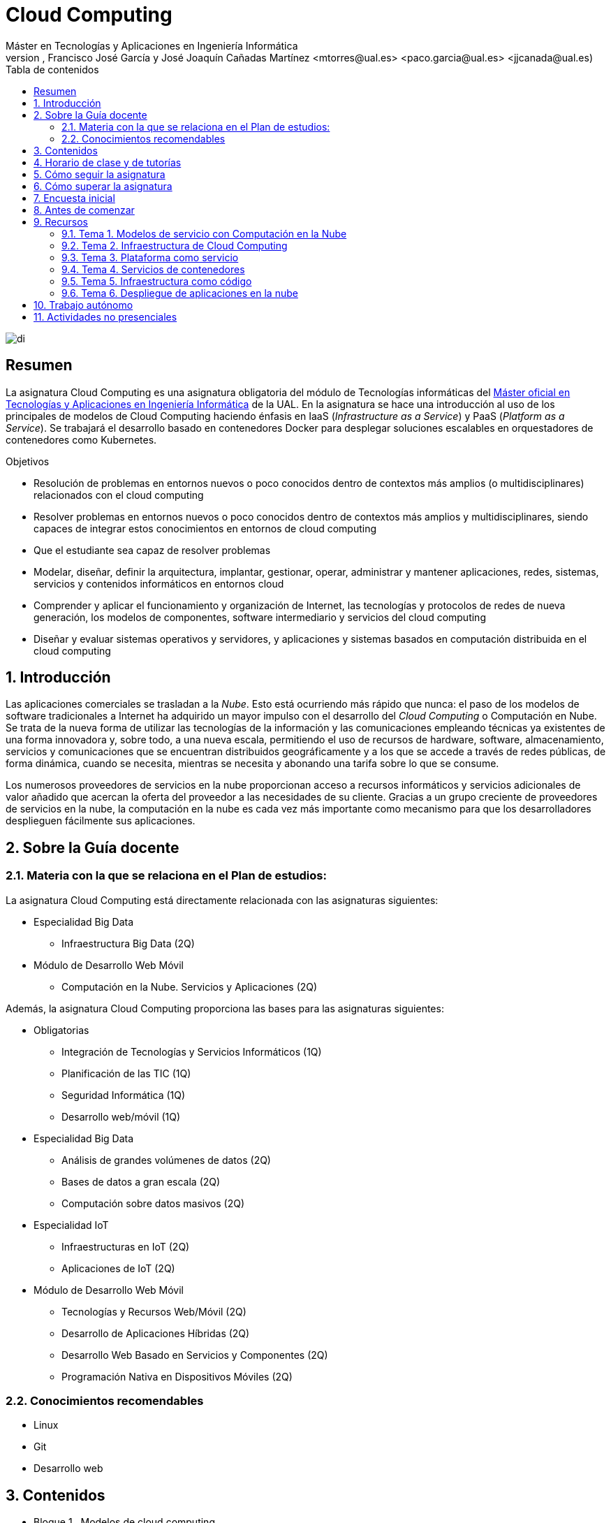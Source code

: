 ////
NO CAMBIAR!!
Codificación, idioma, tabla de contenidos, tipo de documento
////
:encoding: utf-8
:lang: es
:toc: right
:toc-title: Tabla de contenidos
:doctype: book
:linkattrs:

////
Nombre y título del trabajo
////
# Cloud Computing
Máster en Tecnologías y Aplicaciones en Ingeniería Informática
Manuel Torres, Francisco José García y José Joaquín Cañadas Martínez <mtorres@ual.es> <paco.garcia@ual.es> <jjcanada@ual.es)


image::Docs/Tema0/images/di.png[]

// NO CAMBIAR!! (Entrar en modo no numerado de apartados)
:numbered!: 


[abstract]
== Resumen
////
COLOCA A CONTINUACION EL RESUMEN
////
La asignatura Cloud Computing es una asignatura obligatoria del módulo de Tecnologías informáticas del https://www.ual.es/estudios/masteres/presentacion/7114[Máster oficial en Tecnologías y Aplicaciones en Ingeniería Informática] de la UAL. En la asignatura se hace una introducción al uso de los principales de modelos de Cloud Computing haciendo énfasis en IaaS (_Infrastructure as a Service_) y PaaS (_Platform as a Service_). Se trabajará el desarrollo basado en contenedores Docker para desplegar soluciones escalables en orquestadores de contenedores como Kubernetes.

////
COLOCA A CONTINUACION LOS OBJETIVOS
////
.Objetivos
* Resolución de problemas en entornos nuevos o poco conocidos dentro de contextos más amplios (o multidisciplinares) relacionados con el cloud computing
* Resolver problemas en entornos nuevos o poco conocidos dentro de contextos más amplios y multidisciplinares, siendo capaces de integrar estos conocimientos en entornos de cloud computing
* Que el estudiante sea capaz de resolver problemas
* Modelar, diseñar, definir la arquitectura, implantar, gestionar, operar, administrar y mantener aplicaciones, redes, sistemas, servicios y contenidos informáticos en entornos cloud
* Comprender y aplicar el funcionamiento y organización de Internet, las tecnologías y protocolos de redes de nueva generación, los modelos de componentes, software intermediario y servicios del cloud computing
* Diseñar y evaluar sistemas operativos y servidores, y aplicaciones y sistemas basados en computación distribuida en el cloud computing

// Entrar en modo numerado de apartados
:numbered:

## Introducción

Las aplicaciones comerciales se trasladan a la _Nube_. Esto está ocurriendo más rápido que nunca: el paso de los modelos de software tradicionales a Internet ha adquirido un mayor impulso con el desarrollo del _Cloud Computing_ o Computación en Nube. Se trata de la nueva forma de utilizar las tecnologías de la información y las comunicaciones empleando técnicas ya existentes de una forma innovadora y, sobre todo, a una nueva escala, permitiendo el uso de recursos de hardware, software, almacenamiento, servicios y comunicaciones que se encuentran distribuidos geográficamente y a los que se accede a través de redes públicas, de forma dinámica, cuando se necesita, mientras se necesita y abonando una tarifa sobre lo que se consume.

Los numerosos proveedores de servicios en la nube proporcionan acceso a recursos informáticos y servicios adicionales de valor añadido que acercan la oferta del proveedor a las necesidades de su cliente. Gracias a un grupo creciente de proveedores de servicios en la nube, la computación en la nube es cada vez más importante como mecanismo para que los desarrolladores desplieguen fácilmente sus aplicaciones.

## Sobre la Guía docente

### Materia con la que se relaciona en el Plan de estudios:

La asignatura Cloud Computing está directamente relacionada con las asignaturas siguientes:

* Especialidad Big Data
** Infraestructura Big Data (2Q)
* Módulo de Desarrollo Web Móvil
** Computación en la Nube. Servicios y Aplicaciones (2Q)

Además, la asignatura Cloud Computing proporciona las bases para las asignaturas siguientes:

* Obligatorias
** Integración de Tecnologías y Servicios Informáticos (1Q)
** Planificación de las TIC (1Q)
** Seguridad Informática (1Q)
** Desarrollo web/móvil (1Q)

* Especialidad Big Data
** Análisis de grandes volúmenes de datos (2Q)
** Bases de datos a gran escala (2Q)
** Computación sobre datos masivos (2Q)
* Especialidad IoT
** Infraestructuras en IoT (2Q)
** Aplicaciones de IoT (2Q)
* Módulo de Desarrollo Web Móvil
** Tecnologías y Recursos Web/Móvil (2Q)
** Desarrollo de Aplicaciones Híbridas (2Q)
** Desarrollo Web Basado en Servicios y Componentes (2Q)
** Programación Nativa en Dispositivos Móviles (2Q)

### Conocimientos recomendables

* Linux
* Git
* Desarrollo web

## Contenidos

* Bloque 1 . Modelos de cloud computing
** Tema 1. Modelos de servicio con Computación en la Nube
* Bloque 2 . Servicios y plataformas cloud
** Tema 2. Infraestructura de cloud computing 
** Tema 3. Plataformas como Servicio
** Tema 4. Servicios de Contenedores
* Bloque 3 . Desarrollo y despliegue de aplicaciones y servicios de cloud computing
** Tema 5. Arquitecturas de aplicaciones cloud
** Tema 6. Despliegue de aplicaciones en la nube 
** Tema 7. Servicios Avanzados de Cloud Computing

link:Docs/PlanificacionCC.html[Planificación de la asignatura]

## Horario de clase y de tutorías

* Clases: Aula 5 - CITE III
* Sesiones presenciales (link:Docs/PlanificacionCC.html[Planificación de la asignatura])
** Horario: 16h a 18h
** 8 sesiones presenciales = 16 horas.
** 7 sesiones no presenciales = 14 horas
* Profesores 
** Manuel Torres Gil
*** Tutorías: Lunes y Viernes de 11h a 14h (cita previa y a través de Google Meet)
*** Despacho: 2.19.5 CITE III (2a planta)
*** email: mailto:mtorres@ual.es[mtorres@ual.es]
*** Twitter: https://twitter.com/ualmtorres[@ualmtorres]
** Francico José García García
*** Tutorías: Lunes, Martes y Miércoles de 16:30h a 18:30h (cita previa y a través de Google Meet)
*** Despacho: Edificio Científico Técnico de Informática y Comunicaciones (CITIC)
*** email: mailto:Paco.Garcia@ual.es[Paco.Garcia@ual.es]
	
## Cómo seguir la asignatura

* Material disponible en
** Aula Virtual UAL
** https://ualmtorres.github.io/AsignaturaCloudComputing/[Repositorio GitHub]

* Metodología docente
** Clases participativas
** Contenido práctico
** Elaboración de trabajos prácticos
** Actividades no presenciales: https://www.coursera.org/programs/ace-track-1414-s-5uslk[Google Associate Engineer Track]
** Tutorías

## Cómo superar la asignatura

* Cada tema tiene una o varias actividades teórico/prácticas, que se entregarán de forma individual sobre:
** Infraestructura como servicio
** Plataforma como servicio
** Servicios de contenedores
** Infraestructura como código
** Despliegue de aplicaciones y Servicios cloud

.Criterios e Instrumentos de evaluación
****
* Los ejercicios y proyectos prácticos deberán ser presentados en la fecha indicada utilizando el Aula Virtual y/o las herramientas y servicios cloud, como repositorios de código, proveedores cloud, servicios en la nube, etc., donde quedan registradas la acciones realizadas.
* También se hará seguimiento del gasto de cada estudiante en los servicios Cloud penalizando un uso ineficiente del cupón de gasto disponible.
* En las actividades en equipo, se tendrá en cuenta tanto el trabajo del equipo en su conjunto, como la aportación individual realizada por cada miembro del equipo.

.Ejemplo de gráfico de contribuciones
image::Docs/Tema0/images/GraficoDeContribucionesGitHub.png[]

****

## Encuesta inicial

Si eres alumno de la asignatura en la UAL completa esta https://forms.gle/xokV1ZMz3GS3PVr17[pequeña encuesta] que permita valorar tus conocimientos iniciales y adaptar el desarrollo de la asignatura.

## Antes de comenzar

* Programa _Associate Cloud Engineer_
** http://ualmtorres.github.io/AsignaturaCloudComputing/Docs/Tema0/PrimerosPasosCoursera.html[Primeros pasos del Associate Cloud Engineer Track ofrecido por Google Cloud]
** https://ualmtorres.github.io/AsignaturaCloudComputing/Docs/Tema0/ResumenProgramaEspecializadoGCE.html[Resumen del Programa Especializado: Architecting with Google Compute Engine]
** https://ualmtorres.github.io/AsignaturaCloudComputing/Docs/Tema0/PlanificacionProgramaGCE.html[Planificación recomendada para seguir el Programa Especializado: Architecting with Google Compute Engine]

* Google Cloud
** http://ualmtorres.github.io/AsignaturaCloudComputing/Docs/Tema0/ActivacionCuentaGoogleCloud.html[Activación de cuenta Google Cloud Platform]
** link:Docs/Tema0/cuenta-facturacion-permisos-profesor.html[Dar permisos al profesor en la cuenta de facturación en GCP]
** link:Docs/Tema0/creacionProyectoGoogleCloud.html[Creación de un proyecto en Google Cloud Platform]
** link:Docs/Tema0/alertas-consumo-GoogleCloud.html[Añadir alertas de consumo (budgets) en Google Cloud]

* OpenStack-DI
** https://ualmtorres.github.io/AsignaturaCloudComputing/Docs/Tema0/ActivacionCuentaOpenStackDI.html[Activación de cuenta OpenStack-DI]

## Recursos

### Tema 1. Modelos de servicio con Computación en la Nube

* link:Docs/Tema1/01ModelosDeServicioConComputacionEnLaNube.pdf[Presentación: Modelos de servicio con Computación en la Nube]
* link:Docs/Tema1/Enlaces.html[Enlaces de interés]

### Tema 2. Infraestructura de Cloud Computing

* https://docs.google.com/presentation/d/1Dod2suAnFwq8NSYfWs-ytr4hn2GUEL8yHmtj3yfBP_g/edit?usp=sharing[Presentación: Infraestructura de Cloud Computing]
* link:Docs/Tema2/CreacionBDMySQLGoogleCloud.html[Tutorial: Creación de instancia MySQL en Google Cloud]
* link:Docs/Tema2/AplicacionSGEnModoIaaS.html[Tutorial: Despliegue de una aplicación con base de datos en modo IaaS]
* link:Docs/Tema2/Enlaces.html[Enlaces de interés]

### Tema 3. Plataforma como servicio

* https://docs.google.com/presentation/d/10m4g9zfmX-J90lzsrZbYNimgI-iIzo_HXddLrOjSry0/edit?usp=sharing[Presentación: Plataforma como servicio]
* link:Docs/Tema2/DespliegueAppEngineHeroku.html[Tutorial: Despliegue en Heroku y Google App Engine]
* link:Docs/Tema3/Enlaces.html[Enlaces de interés]

### Tema 4. Servicios de contenedores

* https://docs.google.com/presentation/d/16tMEWtwg9cYlfRBRf-jTFj_bD6ug3cFt8CzuUWpr7QI/edit?usp=sharing[Presentación: Servicios de contenedores]
* https://ualmtorres.github.io/usoBasicoDeDocker/[Tutorial: Desarrollo de aplicaciones con Docker]
* link:Docs/Tema4/Enlaces.html[Enlaces de interés]

### Tema 5. Infraestructura como código

* https://docs.google.com/presentation/d/14mS_1gA4afyKsEfPMAUFUVAIB7C008VldZWLnG27JFg/edit?usp=sharing[Presentación: Infraestructura como código]
* https://ualmtorres.github.io/SeminarioTerraform/[Tutorial: Despliegue de infraestructura con Terraform]
* link:Docs/Tema5/Enlaces.html[Enlaces de interés]

### Tema 6. Despliegue de aplicaciones en la nube

* https://docs.google.com/presentation/d/1WCl0AbED1v-yr_ID2HQwViOZ4qC80eW48NnEU7NTSkA/edit?usp=sharing[Presentación: Despliegue de aplicaciones en la nube]
* https://ualmtorres.github.io/Kubernetes101/[Tutorial: Kubernetes 101]
* link:Docs/Tema6/Enlaces.html[Enlaces de interés]

## Trabajo autónomo

* link:Labs/Lab01/index.html[Lab 01. Creación de máquinas virtuales en OpenStack-DI] 
* link:Labs/Lab03/index.html[Lab 03. Despliegue mixto en modo PaaS y en modo IaaS] 
* link:Labs/Lab05/index.html[Lab 05. Despliegue de contenedores en OpenStack-DI y en Google Cloud] 
* link:Labs/Lab06/index.html[Lab 06. Despliegue automatizado con Terraform] 

## Actividades no presenciales

https://www.coursera.org/programs/ace-track-907-s-3pm27[Google Associate Engineer Track]

